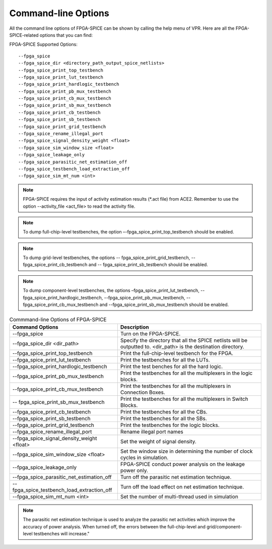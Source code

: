 Command-line Options
~~~~~~~~~~~~~~~~~~~~
All the command line options of FPGA-SPICE can be shown by calling the help menu of VPR. Here are all the FPGA-SPICE-related options that you can find:

FPGA-SPICE Supported Options::

    --fpga_spice
    --fpga_spice_dir <directory_path_output_spice_netlists>
    --fpga_spice_print_top_testbench
    --fpga_spice_print_lut_testbench
    --fpga_spice_print_hardlogic_testbench
    --fpga_spice_print_pb_mux_testbench
    --fpga_spice_print_cb_mux_testbench
    --fpga_spice_print_sb_mux_testbench
    --fpga_spice_print_cb_testbench
    --fpga_spice_print_sb_testbench
    --fpga_spice_print_grid_testbench
    --fpga_spice_rename_illegal_port
    --fpga_spice_signal_density_weight <float>
    --fpga_spice_sim_window_size <float>
    --fpga_spice_leakage_only
    --fpga_spice_parasitic_net_estimation_off
    --fpga_spice_testbench_load_extraction_off
    --fpga_spice_sim_mt_num <int>

.. note:: FPGA-SPICE requires the input of activity estimation results (\*.act file) from ACE2. 
   Remember to use the option --activity_file <act_file> to read the activity file. 

.. note::  To dump full-chip-level testbenches, the option –-fpga_spice_print_top_testbench should be enabled. 
   
.. note:: To dump grid-level testbenches, the options -- fpga_spice_print_grid_testbench, -- fpga_spice_print_cb_testbench and -- fpga_spice_print_sb_testbench should be enabled. 
  
.. note::  To dump component-level testbenches, the options –fpga_spice_print_lut_testbench, --fpga_spice_print_hardlogic_testbench, --fpga_spice_print_pb_mux_testbench, --fpga_spice_print_cb_mux_testbench and --fpga_spice_print_sb_mux_testbench should be enabled. 

.. csv-table:: Commmand-line Options of FPGA-SPICE
   :header: "Command Options", "Description"
   :widths: 15, 20

   "--fpga_spice", "Turn on the FPGA-SPICE."
   "--fpga_spice_dir <dir_path>", "Specify the directory that all the SPICE netlists will be outputted to. <dir_path> is the destination directory."
   "--fpga_spice_print_top_testbench", "Print the full-chip-level testbench for the FPGA."
   "--fpga_spice_print_lut_testbench", "Print the testbenches for all the LUTs."
   "--fpga_spice_print_hardlogic_testbench", "Print the test benches for all the hard logic."
   "--fpga_spice_print_pb_mux_testbench", "Print the testbenches for all the multiplexers in the logic blocks."
   "--fpga_spice_print_cb_mux_testbench", "Print the testbenches for all the multiplexers in Connection Boxes."
   "-- fpga_spice_print_sb_mux_testbench", "Print the testbenches for all the multiplexers in Switch Blocks."
   "--fpga_spice_print_cb_testbench", "Print the testbenches for all the CBs."
   "--fpga_spice_print_sb_testbench", "Print the testbenches for all the SBs."
   "--fpga_spice_print_grid_testbench", "Print the testbenches for the logic blocks."
   "--fpga_spice_rename_illegal_port", "Rename illegal port names"
   "--fpga_spice_signal_density_weight <float>", "Set the weight of signal density."
   "--fpga_spice_sim_window_size <float>", "Set the window size in determining the number of clock cycles in simulation."
   "--fpga_spice_leakage_only", "FPGA-SPICE conduct power analysis on the leakage power only."
   "--fpga_spice_parasitic_net_estimation_off", "Turn off the parasitic net estimation technique."
   "--fpga_spice_testbench_load_extraction_off", "Turn off the load effect on net estimation technique."
   "--fpga_spice_sim_mt_num <int>", "Set the number of multi-thread used in simulation"

.. note:: The parasitic net estimation technique is used to analyze the parasitic net activities which improve the accuracy of power analysis. When turned off, the errors between the full-chip-level and grid/component-level testbenches will increase."
